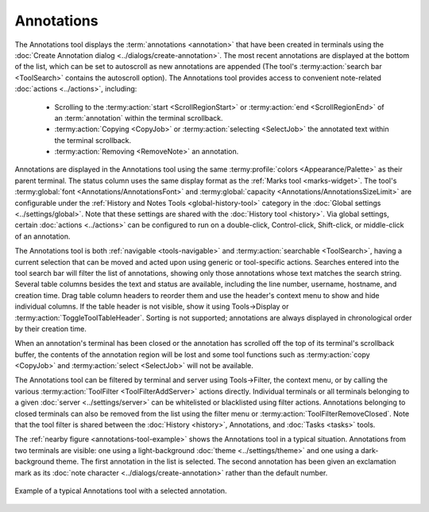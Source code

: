 .. Copyright © 2018 TermySequence LLC
.. SPDX-License-Identifier: CC-BY-SA-4.0

Annotations
===========

The Annotations tool displays the :term:`annotations <annotation>` that have been created in terminals using the :doc:`Create Annotation dialog <../dialogs/create-annotation>`. The most recent annotations are displayed at the bottom of the list, which can be set to autoscroll as new annotations are appended (The tool's :termy:action:`search bar <ToolSearch>` contains the autoscroll option). The Annotations tool provides access to convenient note-related :doc:`actions <../actions>`, including:

   * Scrolling to the :termy:action:`start <ScrollRegionStart>` or :termy:action:`end <ScrollRegionEnd>` of an :term:`annotation` within the terminal scrollback.
   * :termy:action:`Copying <CopyJob>` or :termy:action:`selecting <SelectJob>` the annotated text within the terminal scrollback.
   * :termy:action:`Removing <RemoveNote>` an annotation.

Annotations are displayed in the Annotations tool using the same :termy:profile:`colors <Appearance/Palette>` as their parent terminal. The status column uses the same display format as the :ref:`Marks tool <marks-widget>`. The tool's :termy:global:`font <Annotations/AnnotationsFont>` and :termy:global:`capacity <Annotations/AnnotationsSizeLimit>` are configurable under the :ref:`History and Notes Tools <global-history-tool>` category in the :doc:`Global settings <../settings/global>`. Note that these settings are shared with the :doc:`History tool <history>`. Via global settings, certain :doc:`actions <../actions>` can be configured to run on a double-click, Control-click, Shift-click, or middle-click of an annotation.

The Annotations tool is both :ref:`navigable <tools-navigable>` and :termy:action:`searchable <ToolSearch>`, having a current selection that can be moved and acted upon using generic or tool-specific actions. Searches entered into the tool search bar will filter the list of annotations, showing only those annotations whose text matches the search string. Several table columns besides the text and status are available, including the line number, username, hostname, and creation time. Drag table column headers to reorder them and use the header's context menu to show and hide individual columns. If the table header is not visible, show it using Tools→Display or :termy:action:`ToggleToolTableHeader`. Sorting is not supported; annotations are always displayed in chronological order by their creation time.

When an annotation's terminal has been closed or the annotation has scrolled off the top of its terminal's scrollback buffer, the contents of the annotation region will be lost and some tool functions such as :termy:action:`copy <CopyJob>` and :termy:action:`select <SelectJob>` will not be available.

The Annotations tool can be filtered by terminal and server using Tools→Filter, the context menu, or by calling the various :termy:action:`ToolFilter <ToolFilterAddServer>` actions directly. Individual terminals or all terminals belonging to a given :doc:`server <../settings/server>` can be whitelisted or blacklisted using filter actions. Annotations belonging to closed terminals can also be removed from the list using the filter menu or :termy:action:`ToolFilterRemoveClosed`. Note that the tool filter is shared between the :doc:`History <history>`, Annotations, and :doc:`Tasks <tasks>` tools.

The :ref:`nearby figure <annotations-tool-example>` shows the Annotations tool in a typical situation. Annotations from two terminals are visible: one using a light-background :doc:`theme <../settings/theme>` and one using a dark-background theme. The first annotation in the list is selected. The second annotation has been given an exclamation mark as its :doc:`note character <../dialogs/create-annotation>` rather than the default number.

.. _annotations-tool-example:

.. figure:: ../images/annotations-tool.png
   :alt: Picture of Annotations tool with a selected annotation.
   :align: center

   Example of a typical Annotations tool with a selected annotation.
